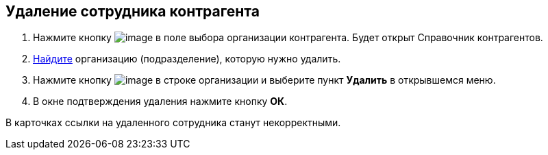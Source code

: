 
== Удаление сотрудника контрагента

. Нажмите кнопку image:buttons/bt_selector_book.png[image] в поле выбора организации контрагента. Будет открыт Справочник контрагентов.
. xref:SearchByPartners.adoc[Найдите] организацию (подразделение), которую нужно удалить.
. Нажмите кнопку image:buttons/verticalDots.png[image] в строке организации и выберите пункт [.ph .uicontrol]*Удалить* в открывшемся меню.
. В окне подтверждения удаления нажмите кнопку [.ph .uicontrol]*ОК*.

В карточках ссылки на удаленного сотрудника станут некорректными.

